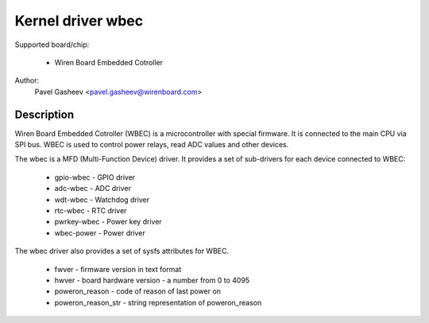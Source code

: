 ==============================================
Kernel driver wbec
==============================================

Supported board/chip:

  * Wiren Board Embedded Cotroller

Author:
        Pavel Gasheev <pavel.gasheev@wirenboard.com>

Description
-----------
Wiren Board Embedded Cotroller (WBEC) is a microcontroller with special
firmware. It is connected to the main CPU via SPI bus. WBEC is used to
control power relays, read ADC values and other devices.

The wbec is a MFD (Multi-Function Device) driver. It provides a set of
sub-drivers for each device connected to WBEC:

  * gpio-wbec - GPIO driver
  * adc-wbec - ADC driver
  * wdt-wbec - Watchdog driver
  * rtc-wbec - RTC driver
  * pwrkey-wbec - Power key driver
  * wbec-power - Power driver

The wbec driver also provides a set of sysfs attributes for WBEC.

  * fwver - firmware version in text format
  * hwver - board hardware version - a number from 0 to 4095
  * poweron_reason - code of reason of last power on
  * poweron_reason_str - string representation of poweron_reason
